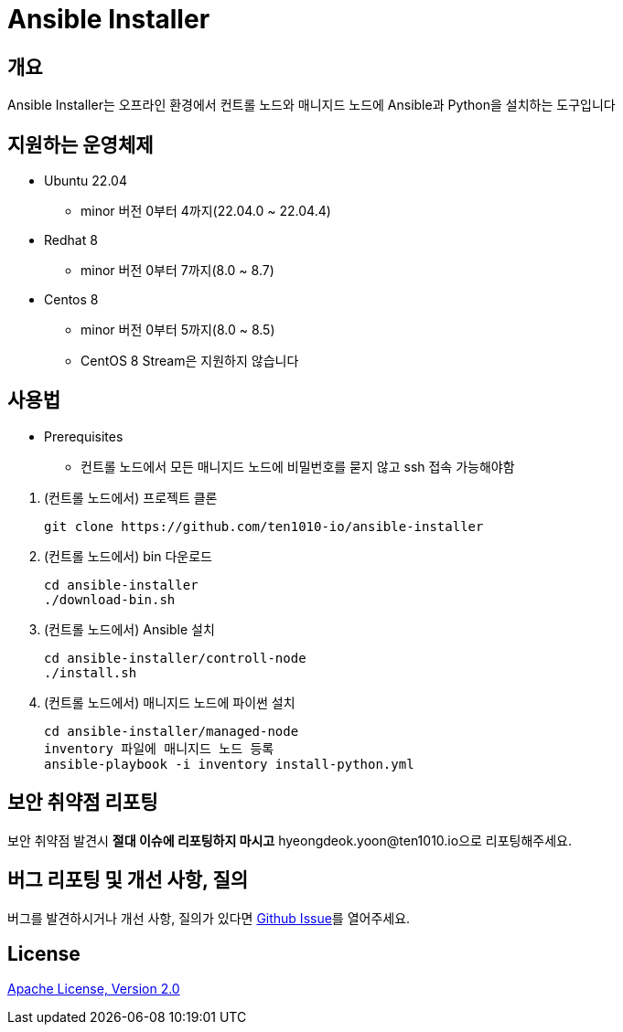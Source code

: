 = Ansible Installer
:github: https://github.com/ten1010-io/ansible-installer

== 개요

Ansible Installer는 오프라인 환경에서 컨트롤 노드와 매니지드 노드에 Ansible과 Python을 설치하는 도구입니다

== 지원하는 운영체제

* Ubuntu 22.04
** minor 버전 0부터 4까지(22.04.0 ~ 22.04.4)
* Redhat 8
** minor 버전 0부터 7까지(8.0 ~ 8.7)
* Centos 8
** minor 버전 0부터 5까지(8.0 ~ 8.5)
** CentOS 8 Stream은 지원하지 않습니다

== 사용법

* Prerequisites
** 컨트롤 노드에서 모든 매니지드 노드에 비밀번호를 묻지 않고 ssh 접속 가능해야함

//-

. (컨트롤 노드에서) 프로젝트 클론
+
----
git clone https://github.com/ten1010-io/ansible-installer
----

. (컨트롤 노드에서) bin 다운로드
+
----
cd ansible-installer
./download-bin.sh
----

. (컨트롤 노드에서) Ansible 설치
+
----
cd ansible-installer/controll-node
./install.sh
----

. (컨트롤 노드에서) 매니지드 노드에 파이썬 설치
+
----
cd ansible-installer/managed-node
inventory 파일에 매니지드 노드 등록
ansible-playbook -i inventory install-python.yml
----

== 보안 취약점 리포팅

보안 취약점 발견시 *절대 이슈에 리포팅하지 마시고* hyeongdeok.yoon@ten1010.io으로 리포팅해주세요.

== 버그 리포팅 및 개선 사항, 질의

버그를 발견하시거나 개선 사항, 질의가 있다면 link:https://github.com/ten1010-io/ansible-installer/issues[Github Issue]를 열어주세요.

== License

link:https://www.apache.org/licenses/LICENSE-2.0[Apache License, Version 2.0]
